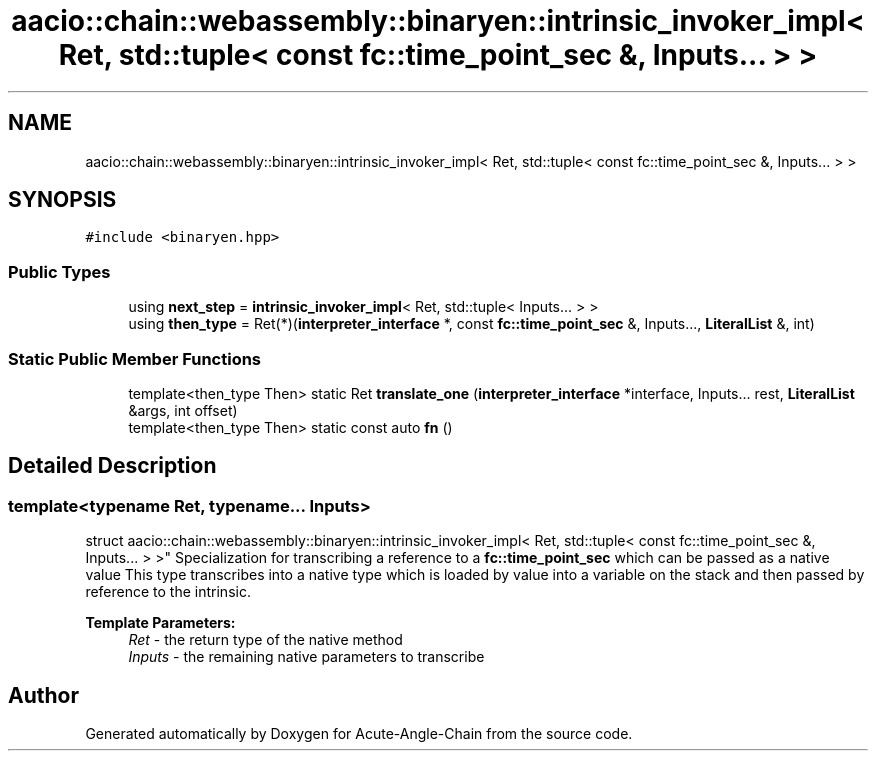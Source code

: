 .TH "aacio::chain::webassembly::binaryen::intrinsic_invoker_impl< Ret, std::tuple< const fc::time_point_sec &, Inputs... > >" 3 "Sun Jun 3 2018" "Acute-Angle-Chain" \" -*- nroff -*-
.ad l
.nh
.SH NAME
aacio::chain::webassembly::binaryen::intrinsic_invoker_impl< Ret, std::tuple< const fc::time_point_sec &, Inputs... > >
.SH SYNOPSIS
.br
.PP
.PP
\fC#include <binaryen\&.hpp>\fP
.SS "Public Types"

.in +1c
.ti -1c
.RI "using \fBnext_step\fP = \fBintrinsic_invoker_impl\fP< Ret, std::tuple< Inputs\&.\&.\&. > >"
.br
.ti -1c
.RI "using \fBthen_type\fP = Ret(*)(\fBinterpreter_interface\fP *, const \fBfc::time_point_sec\fP &, Inputs\&.\&.\&., \fBLiteralList\fP &, int)"
.br
.in -1c
.SS "Static Public Member Functions"

.in +1c
.ti -1c
.RI "template<then_type Then> static Ret \fBtranslate_one\fP (\fBinterpreter_interface\fP *interface, Inputs\&.\&.\&. rest, \fBLiteralList\fP &args, int offset)"
.br
.ti -1c
.RI "template<then_type Then> static const auto \fBfn\fP ()"
.br
.in -1c
.SH "Detailed Description"
.PP 

.SS "template<typename Ret, typename\&.\&.\&. Inputs>
.br
struct aacio::chain::webassembly::binaryen::intrinsic_invoker_impl< Ret, std::tuple< const fc::time_point_sec &, Inputs\&.\&.\&. > >"
Specialization for transcribing a reference to a \fBfc::time_point_sec\fP which can be passed as a native value This type transcribes into a native type which is loaded by value into a variable on the stack and then passed by reference to the intrinsic\&.
.PP
\fBTemplate Parameters:\fP
.RS 4
\fIRet\fP - the return type of the native method 
.br
\fIInputs\fP - the remaining native parameters to transcribe 
.RE
.PP


.SH "Author"
.PP 
Generated automatically by Doxygen for Acute-Angle-Chain from the source code\&.
